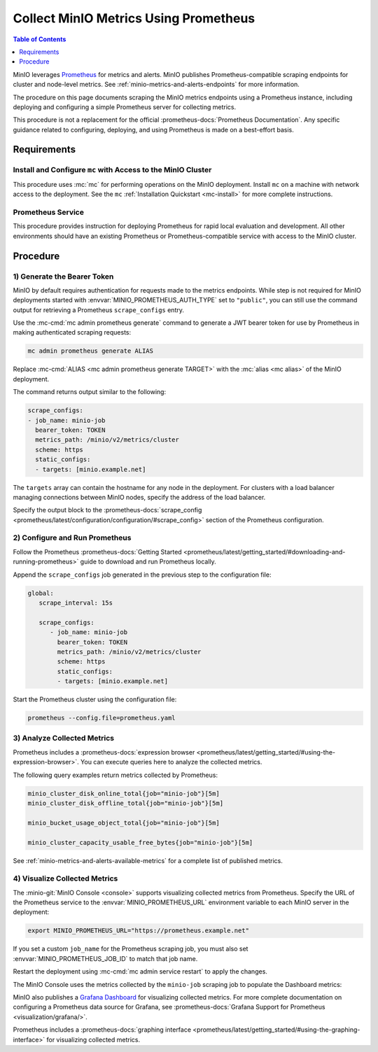 .. _minio-metrics-collect-using-prometheus:

======================================
Collect MinIO Metrics Using Prometheus
======================================

.. default-domain:: minio

.. contents:: Table of Contents
   :local:
   :depth: 1

MinIO leverages `Prometheus <https://prometheus.io/>`__ for metrics and alerts.
MinIO publishes Prometheus-compatible scraping endpoints for cluster and
node-level metrics. See :ref:`minio-metrics-and-alerts-endpoints` for more
information.

The procedure on this page documents scraping the MinIO metrics
endpoints using a Prometheus instance, including deploying and configuring
a simple Prometheus server for collecting metrics. 

This procedure is not a replacement for the official
:prometheus-docs:`Prometheus Documentation`. Any specific guidance
related to configuring, deploying, and using Prometheus is made on a best-effort
basis.

Requirements
------------

Install and Configure ``mc`` with Access to the MinIO Cluster
~~~~~~~~~~~~~~~~~~~~~~~~~~~~~~~~~~~~~~~~~~~~~~~~~~~~~~~~~~~~~

This procedure uses :mc:`mc` for performing operations on the MinIO
deployment. Install ``mc`` on a machine with network access to the
deployment. See the ``mc`` :ref:`Installation Quickstart <mc-install>` for
more complete instructions.

Prometheus Service
~~~~~~~~~~~~~~~~~~

This procedure provides instruction for deploying Prometheus for rapid local
evaluation and development. All other environments should have an existing
Prometheus or Prometheus-compatible service with access to the MinIO cluster. 

Procedure
---------

1) Generate the Bearer Token
~~~~~~~~~~~~~~~~~~~~~~~~~~~~

MinIO by default requires authentication for requests made to the metrics
endpoints. While step is not required for MinIO deployments started with 
:envvar:`MINIO_PROMETHEUS_AUTH_TYPE` set to ``"public"``, you can still use the
command output for retrieving a Prometheus ``scrape_configs`` entry.

Use the :mc-cmd:`mc admin prometheus generate` command to generate a
JWT bearer token for use by Prometheus in making authenticated scraping
requests:

.. code-block:: shell
   :class: copyable

   mc admin prometheus generate ALIAS

Replace :mc-cmd:`ALIAS <mc admin prometheus generate TARGET>` with the
:mc:`alias <mc alias>` of the MinIO deployment.

The command returns output similar to the following:

.. code-block:: yaml
   :class: copyable

   scrape_configs:
   - job_name: minio-job
     bearer_token: TOKEN
     metrics_path: /minio/v2/metrics/cluster
     scheme: https
     static_configs:
     - targets: [minio.example.net]

The ``targets`` array can contain the hostname for any node in the deployment.
For clusters with a load balancer managing connections between MinIO nodes,
specify the address of the load balancer.

Specify the output block to the 
:prometheus-docs:`scrape_config 
<prometheus/latest/configuration/configuration/#scrape_config>` section of
the Prometheus configuration. 

2) Configure and Run Prometheus
~~~~~~~~~~~~~~~~~~~~~~~~~~~~~~~

Follow the Prometheus :prometheus-docs:`Getting Started 
<prometheus/latest/getting_started/#downloading-and-running-prometheus>` guide
to download and run Prometheus locally.

Append the ``scrape_configs`` job generated in the previous step to the
configuration file:

.. code-block:: yaml
   :class: copyable

   global:
      scrape_interval: 15s
   
      scrape_configs:
         - job_name: minio-job
           bearer_token: TOKEN
           metrics_path: /minio/v2/metrics/cluster
           scheme: https
           static_configs:
           - targets: [minio.example.net]

Start the Prometheus cluster using the configuration file:

.. code-block:: shell
   :class: copyable

   prometheus --config.file=prometheus.yaml

3) Analyze Collected Metrics
~~~~~~~~~~~~~~~~~~~~~~~~~~~~

Prometheus includes a 
:prometheus-docs:`expression browser 
<prometheus/latest/getting_started/#using-the-expression-browser>`. You can
execute queries here to analyze the collected metrics.

The following query examples return metrics collected by Prometheus:

.. code-block:: shell
   :class: copyable

   minio_cluster_disk_online_total{job="minio-job"}[5m]
   minio_cluster_disk_offline_total{job="minio-job"}[5m]
   
   minio_bucket_usage_object_total{job="minio-job"}[5m]

   minio_cluster_capacity_usable_free_bytes{job="minio-job"}[5m]

See :ref:`minio-metrics-and-alerts-available-metrics` for a complete
list of published metrics.

4) Visualize Collected Metrics
~~~~~~~~~~~~~~~~~~~~~~~~~~~~~~

The :minio-git:`MinIO Console <console>` supports visualizing collected metrics
from Prometheus. Specify the URL of the Prometheus service to the
:envvar:`MINIO_PROMETHEUS_URL` environment variable to each MinIO server
in the deployment:

.. code-block:: shell
   :class: copyable

   export MINIO_PROMETHEUS_URL="https://prometheus.example.net"

If you set a custom ``job_name`` for the Prometheus scraping job, you must also
set :envvar:`MINIO_PROMETHEUS_JOB_ID` to match that job name.

Restart the deployment using :mc-cmd:`mc admin service restart` to apply the
changes.

The MinIO Console uses the metrics collected by the ``minio-job`` scraping
job to populate the Dashboard metrics:

.. image:: /images/minio-console-dashboard.png
   :width: 600px
   :alt: MinIO Console Dashboard displaying Monitoring Data
   :align: center

MinIO also publishes a `Grafana Dashboard
<https://grafana.com/grafana/dashboards/13502>`_ for visualizing collected
metrics. For more complete documentation on configuring a Prometheus data source
for Grafana, see :prometheus-docs:`Grafana Support for Prometheus
<visualization/grafana/>`.

Prometheus includes a :prometheus-docs:`graphing interface
<prometheus/latest/getting_started/#using-the-graphing-interface>` for
visualizing collected metrics. 